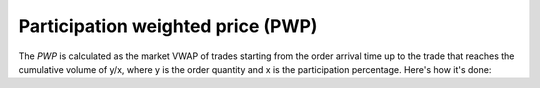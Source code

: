 Participation weighted price (PWP)
==================================

The `PWP` is calculated as the market VWAP of trades starting from the order arrival time up to the trade that reaches the cumulative volume of y/x, where y is the order quantity and x is the participation percentage. Here's how it's done:

.. testcode::

    import onetick.py as otp

    # Define your symbols, orders database, and date
    symbol = 'TSLA'
    orders_db = 'ORDERS_DB'
    date = otp.dt(2022, 3, 2)
    trades_db = 'US_COMP'

    # Participation ratios
    ratios = [0.01, 0.03, 0.07]

    def pwp_query(volume):
        """ Function to find necessary VWAP based on the qty of the order."""
        # Get trades from the specified trades database
        trades = otp.DataSource(db=trades_db, tick_type='TRD')
        trades = trades.table(**{'PRICE': float, 'SIZE': int})

        # Aggregate trades to get VWAP using running aggregation
        trades = trades.agg({'VWAP': otp.agg.vwap(price_column='PRICE', size_column='SIZE'),
                             'VOLUME': otp.agg.sum('SIZE')},
                            running=True,
                            all_fields=True)

        # Calculate PWP for each ratio
        for ratio in ratios:
            state_name = str(ratio).replace('.', '')
            trades.state_vars[state_name] = otp.state.var(otp.nan, scope='all_outputs')

            trades = trades.update({
                    trades.state_vars[state_name]: trades['VWAP'],
                }, where=(trades['VOLUME'] <= volume / ratio))

        # Get the last trade to save results from state variables
        res = trades.last(keep_timestamp=False)
        to_output = []
        for ratio in ratios:
            pwp_name = 'PWP_' + str(ratio).replace('.', '_')
            state_name = str(ratio).replace('.', '')

            # Put values from state variables into resulting tick
            res[pwp_name] = res.state_vars[state_name]
            to_output.append(pwp_name)

        res = res[to_output]
        return res

    # Load orders data
    orders = otp.DataSource(db=orders_db, tick_type='ORDER', symbol=symbol)

    # Aggregate orders to calculate total executed quantity and arrival time
    orders_agg = orders.agg({'QTY_FILLED': otp.agg.sum('QTY_FILLED'),
                             'ARRIVAL_TIME': otp.agg.first_time()},
                             group_by='ID')

    # Join PWP values to every order using total order executed value (QTY_FILLED)
    # starting from the ARRIVAL_TIME. The logic in `pwp_query` accumulates ticks
    # until it reaches the necessary market volume.
    result = orders_agg.join_with_query(pwp_query,
                                        params={'volume': orders_agg['QTY_FILLED']},
                                        start=orders_agg['ARRIVAL_TIME'])

    # Run the query for the specified date
    df = otp.run(result, date=date)
